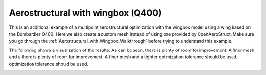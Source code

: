 .. _Aerostructural_with_wingbox_(Q400):

Aerostructural with wingbox (Q400)
==================================

This is an additional example of a multipoint aerostructural optimization with the wingbox model using a wing based on the Bombardier Q400.
Here we also create a custom mesh instead of using one provided by OpenAeroStruct.
Make sure you go through the :ref:`Aerostructural_with_Wingbox_Walkthrough` before trying to understand this example.

.. embed-code::
    openaerostruct.docs.wingbox_mpt_Q400_example
    :layout: interleave

The following shows a visualization of the results.
As can be seen, there is plenty of room for improvement.
A finer mesh and a there is plenty of room for improvement. A finer mesh and a tighter optimization tolerance should be used. optimization tolerance should be used.

.. image:: ../wingbox_Q400.png
